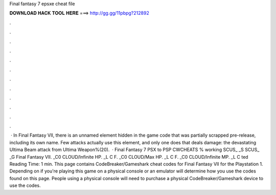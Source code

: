 Final fantasy 7 epsxe cheat file

𝐃𝐎𝐖𝐍𝐋𝐎𝐀𝐃 𝐇𝐀𝐂𝐊 𝐓𝐎𝐎𝐋 𝐇𝐄𝐑𝐄 ===> http://gg.gg/11pbpg?212892

.

.

.

.

.

.

.

.

.

.

.

.

 · In Final Fantasy VII, there is an unnamed element hidden in the game code that was partially scrapped pre-release, including its own name. Few attacks actually use this element, and only one does that deals damage: the devastating Ultima Beam attack from Ultima Weapon%(20).  · Final Fantasy 7 PSX to PSP CWCHEATS % working SCUS_ _S SCUS_ _G Final Fantasy VII. _C0 CLOUD/Infinite HP. _L C F. _C0 CLOUD/Max HP. _L C F. _C0 CLOUD/Infinite MP. _L C ted Reading Time: 1 min. This page contains CodeBreaker/Gameshark cheat codes for Final Fantasy VII for the Playstation 1. Depending on if you're playing this game on a physical console or an emulator will determine how you use the codes found on this page. People using a physical console will need to purchase a physical CodeBreaker/Gameshark device to use the codes.